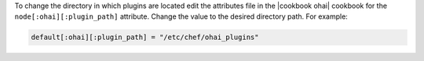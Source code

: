 .. This is an included how-to. 

To change the directory in which plugins are located edit the attributes file in the |cookbook ohai| cookbook for the ``node[:ohai][:plugin_path]`` attribute. Change the value to the desired directory path. For example:

.. code-block:: ruby

   default[:ohai][:plugin_path] = "/etc/chef/ohai_plugins"
